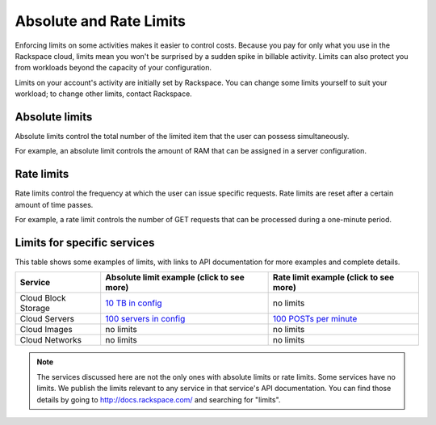 Absolute and Rate Limits
========================
Enforcing limits on some activities 
makes it easier to control costs. 
Because you pay for only what you use
in the Rackspace cloud, 
limits mean you won't be surprised by 
a sudden spike in billable activity. 
Limits can also protect you from 
workloads beyond the capacity of your
configuration. 

Limits on your account's activity 
are initially set by Rackspace. 
You can change some limits 
yourself to suit your workload; 
to change other limits, contact Rackspace.

Absolute limits
---------------
Absolute limits control the total number of 
the limited item that the user can possess simultaneously.

For example, an absolute limit controls the amount of RAM that can
be assigned in a server configuration.

Rate limits
-----------
Rate limits control the frequency at which 
the user can issue specific requests. 
Rate limits are reset after a certain amount of time passes. 

For example, a rate limit controls the number of GET 
requests that can be processed during a
one-minute period.

Limits for specific services
----------------------------
This table shows some examples of limits, 
with links to API documentation for 
more examples and complete details.

+--------------------+--------------------------------------------------------------------------------------------------------------------+---------------------------------------------------------------------------------------------------------------+
| Service            | Absolute limit example (click to see more)                                                                         | Rate limit example (click to see more)                                                                        |
+====================+====================================================================================================================+===============================================================================================================+
|Cloud Block Storage |`10 TB in config <http://docs.rackspace.com/cbs/api/v1.0/cbs-devguide/content/Absolute_Limits-d1e1397.html>`_       |no limits                                                                                                      | 
+--------------------+--------------------------------------------------------------------------------------------------------------------+---------------------------------------------------------------------------------------------------------------+
|Cloud Servers       |`100 servers in config <http://docs.rackspace.com/servers/api/v2/cs-devguide/content/Absolute_Limits-d1e994.html>`_ |`100 POSTs per minute <http://docs.rackspace.com/servers/api/v2/cs-devguide/content/Rate_Limits-d1e862.html>`_ | 
+--------------------+--------------------------------------------------------------------------------------------------------------------+---------------------------------------------------------------------------------------------------------------+
|Cloud Images        |no limits                                                                                                           |no limits                                                                                                      | 
+--------------------+--------------------------------------------------------------------------------------------------------------------+---------------------------------------------------------------------------------------------------------------+
|Cloud Networks      |no limits                                                                                                           |no limits                                                                                                      | 
+--------------------+--------------------------------------------------------------------------------------------------------------------+---------------------------------------------------------------------------------------------------------------+

.. NOTE::
   The services discussed here are not the only ones 
   with absolute limits or rate limits.
   Some services have no limits. 
   We publish the limits relevant to any service 
   in that service's 
   API documentation. You can find those details
   by going to http://docs.rackspace.com/
   and searching for "limits". 
